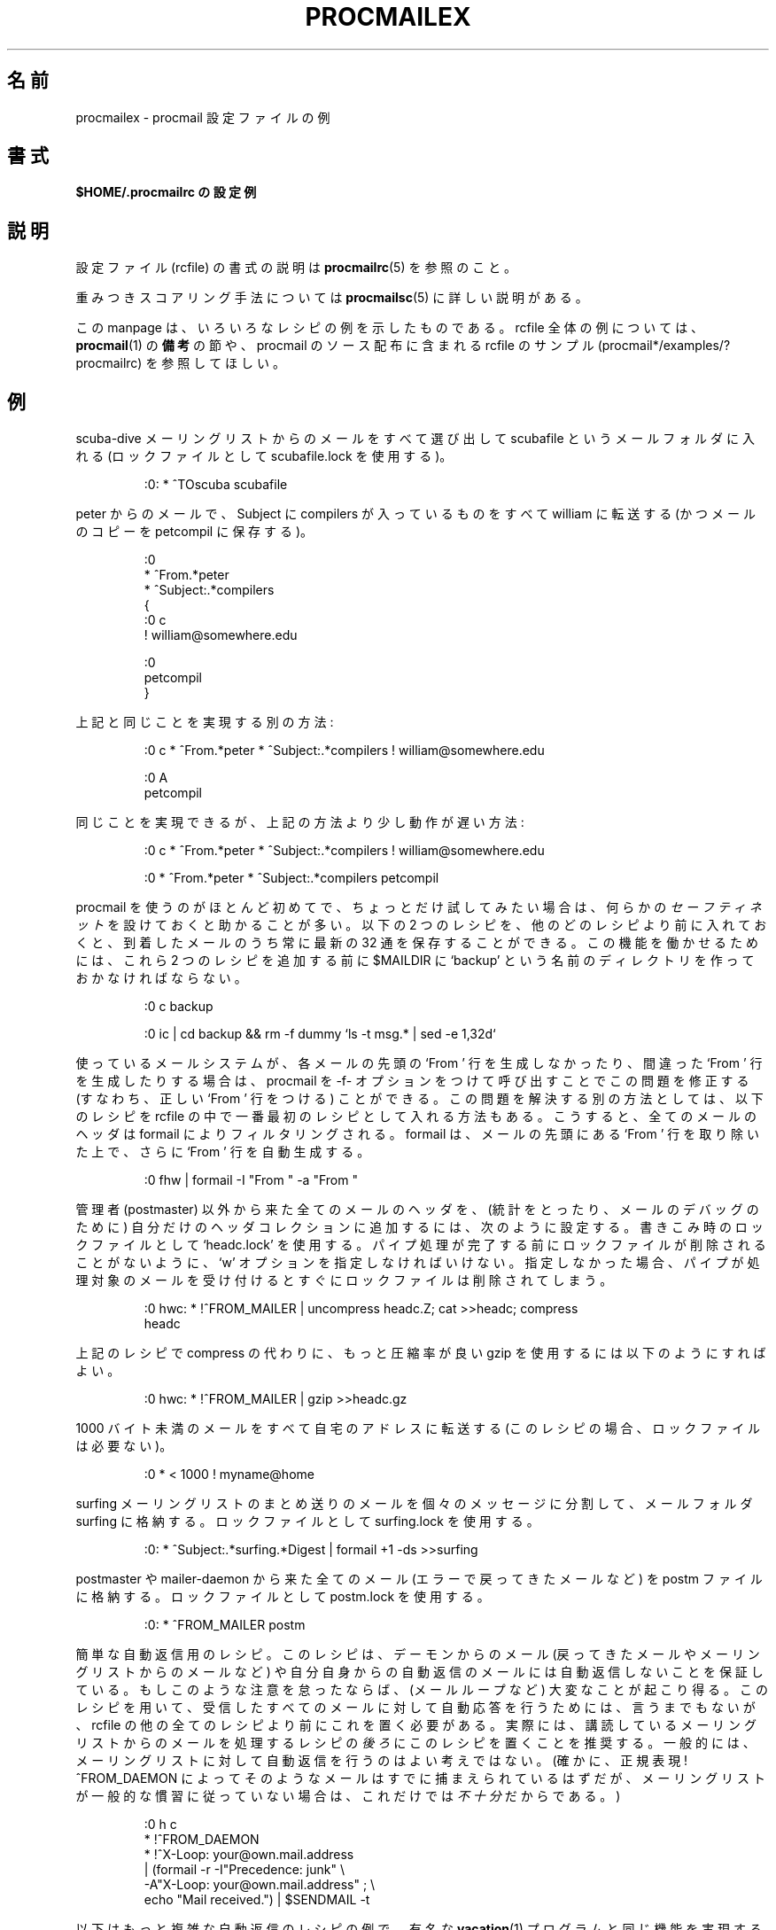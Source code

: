.de  Id
.ds Rv \\$3
.ds Dt \\$4
..
.\"if n .pl +(135i-\n(.pu)
.Id $Id: procmailex.5,v 1.1 2003/06/16 17:06:43 motoki Exp $
.\"*******************************************************************
.\"
.\" This file was generated with po4a. Translate the source file.
.\"
.\"*******************************************************************
.\"
.\" Japanese Version Copyright (c) 2003 Akihiro MOTOKI
.\"         all rights reserved.
.\" Translated Mon Jun 23 22:53:33 JST 2003
.\"         by Akihiro MOTOKI <amotoki@dd.iij4u.or.jp>
.\"
.TH PROCMAILEX 5 \*(Dt BuGless 
.rn SH Sh
.de  SH
.br
.ne 11
.Sh "\\$1"
..
.rn SS Ss
.de  SS
.br
.ne 10
.Ss "\\$1"
..
.rn RS Rs
.de  RS
.na
.nf
.Rs
..
.rn RE Re
.de  RE
.Re
.fi
.ad
..
.de  Sx
.PP
.ne \\$1
.RS
..
.de  Ex
.RE
.PP
..
.na
.SH 名前
procmailex \- procmail 設定ファイルの例
.SH 書式
\fB$HOME/.procmailrc の設定例\fP
.ad
.SH 説明
設定ファイル (rcfile) の書式の説明は \fBprocmailrc\fP(5)  を参照のこと。
.PP
重みつきスコアリング手法については \fBprocmailsc\fP(5) に詳しい説明がある。
.PP
この manpage は、いろいろなレシピの例を示したものである。 rcfile 全体の例については、 \fBprocmail\fP(1)  の \fB備考\fP
の節や、procmail のソース配布に含まれる rcfile のサンプル (procmail*/examples/?procmailrc)
を参照してほしい。
.SH 例
scuba\-dive メーリングリストからのメールをすべて選び出して scubafile と いうメールフォルダに入れる (ロックファイルとして
scubafile.lock を使用する)。
.Sx 3
:0: * ^TOscuba scubafile
.Ex
peter からのメールで、Subject に compilers が入っているものを すべて william に転送する (かつメールのコピーを
petcompil に保存する)。
.Sx 10
:0
* ^From.*peter
* ^Subject:.*compilers
{
   :0 c
   ! william@somewhere.edu

   :0
   petcompil
}
.Ex
上記と同じことを実現する別の方法:
.Sx 7
:0 c * ^From.*peter * ^Subject:.*compilers ! william@somewhere.edu

   :0 A
   petcompil
.Ex
同じことを実現できるが、上記の方法より少し動作が遅い方法:
.Sx 9
:0 c * ^From.*peter * ^Subject:.*compilers ! william@somewhere.edu

:0 * ^From.*peter * ^Subject:.*compilers petcompil
.Ex
procmail を使うのがほとんど初めてで、ちょっとだけ試してみたい場合は、 何らかの \fIセーフティネット\fP を設けておくと助かることが多い。
以下の 2 つのレシピを、他のどのレシピより前に入れておくと、 到着したメールのうち常に最新の 32 通を保存することができる。
この機能を働かせるためには、これら 2 つのレシピを追加する前に $MAILDIR に `backup'
という名前のディレクトリを作っておかなければならない。
.Sx 5
:0 c backup

:0 ic | cd backup && rm \-f dummy `ls \-t msg.* | sed \-e 1,32d`
.Ex
使っているメールシステムが、各メールの先頭の `From ' 行を生成しなかったり、 間違った `From '
行を生成したりする場合は、procmail を \-f\- オプションをつけ て呼び出すことでこの問題を修正する (すなわち、正しい `From '
行をつける)  ことができる。 この問題を解決する別の方法としては、以下のレシピを rcfile の中で一番最初の
レシピとして入れる方法もある。こうすると、全てのメールのヘッダは formail に よりフィルタリングされる。 formail は、メールの先頭にある
`From ' 行を 取り除いた上で、さらに `From ' 行を自動生成する。
.Sx 2
:0 fhw | formail \-I "From " \-a "From "
.Ex
管理者 (postmaster) 以外から来た全てのメールのヘッダを、(統計をとったり、 メールのデバッグのために)
自分だけのヘッダコレクションに追加するには、 次のように設定する。書きこみ時のロックファイルとして `headc.lock' を
使用する。パイプ処理が完了する前にロックファイルが削除されることがないよ うに、`w' オプションを指定しなければいけない。指定しなかった場合、
パイプが処理対象のメールを受け付けるとすぐに ロックファイルは削除されてしまう。
.Sx 3
:0 hwc: * !^FROM_MAILER | uncompress headc.Z; cat >>headc; compress
headc
.Ex
上記のレシピで compress の代わりに、もっと圧縮率が良い gzip を使用するには 以下のようにすればよい。
.Sx 3
:0 hwc: * !^FROM_MAILER | gzip >>headc.gz
.Ex
1000 バイト未満のメールをすべて自宅のアドレスに転送する (このレシピの場合、ロックファイルは必要ない)。
.Sx 3
:0 * < 1000 ! myname@home
.Ex
surfing メーリングリストのまとめ送りのメールを個々のメッセージに分割して、 メールフォルダ surfing に格納する。ロックファイルとして
surfing.lock を使用する。
.Sx 3
:0: * ^Subject:.*surfing.*Digest | formail +1 \-ds >>surfing
.Ex
postmaster や mailer\-daemon から来た全てのメール(エラーで戻ってきたメールなど)  を postm
ファイルに格納する。ロックファイルとして postm.lock を使用する。
.Sx 3
:0: * ^FROM_MAILER postm
.Ex
簡単な自動返信用のレシピ。このレシピは、デーモンからのメール (戻ってきた メールやメーリングリストからのメールなど)
や自分自身からの自動返信のメールには 自動返信しないことを保証している。もしこのような注意を怠ったならば、 (メール ループなど)
大変なことが起こり得る。 このレシピを用いて、受信したすべてのメールに対して自動応答を行うためには、 言うまでもないが、 rcfile
の他の全てのレシピより前にこれを置く必要がある。 実際には、講読しているメーリングリストからのメールを処理するレシピの \fI後ろ\fP
にこのレシピを置くことを推奨する。一般的には、 メーリングリストに対して自動返信を行うのはよい考えではない。 (確かに、正規表現
!^FROM_DAEMON によってそのようなメールはすでに捕まえ られているはずだが、メーリングリストが一般的な慣習に従っていない場合は、
これだけでは \fI不十分\fP だからである。)
.Sx 6
:0 h c
* !^FROM_DAEMON
* !^X\-Loop: your@own.mail.address
| (formail \-r \-I"Precedence: junk" \e
    \-A"X\-Loop: your@own.mail.address" ; \e
   echo "Mail received.") | $SENDMAIL \-t
.Ex
以下はもっと複雑な自動返信のレシピの例で、有名な \fBvacation\fP(1)  プログラムと同じ機能を実現するものである。 このレシピは
(メールループを防ぐなどの) 直前のレシピと同じ方針で作られている。 さらに、このレシピでは送信者の名前を抽出して vacation
データベースを作っており、 名前が新しいものだったときには vacation.cache ファイルにその名前が追加 される
(vacation.cache ファイルは formail により管理されており、 常に最近の送信者名が格納され、ファイルのサイズの上限が約 8192
バイトに なることが formail により保証される)。 新しい送信者名だった場合は、自動応答メッセージが送信される。
.PP
見て分かるように、以下のレシピでは条件の「間」にコメントが 入っている。このようなコメントの入れ方は認められている。
しかし、条件と同じ行にコメントを入れては「いけない」。
.Sx 18
SHELL=/bin/sh # for other shells, this might need adjustment

:0 Whc: vacation.lock
 # Perform a quick check to see if the mail was addressed to us
* $^To:.*\e<$\eLOGNAME\e>
 # Don't reply to daemons and mailinglists
* !^FROM_DAEMON
 # Mail loops are evil
* !^X\-Loop: your@own.mail.address
| formail \-rD 8192 vacation.cache

  :0 ehc         # if the name was not in the cache
  | (formail \-rI"Precedence: junk" \e
	    \-A"X\-Loop: your@own.mail.address" ; \e
	  echo "I received your mail,"; \e
	  echo "but I won't be back until Monday."; \e
	  echo "\-\- "; cat $HOME/.signature \e
	 ) | $SENDMAIL \-oi \-t
.Ex
TeX に関係する全メッセージを、texmail というディレクトリに、一通毎に別の、 他とは重複しない名前のファイルに保存する
(ここで指定するディレクトリは あらかじめ存在しなければならない)。 この場合、ロックファイルを使用する必要がないので、 レシピでもそうなっている。
.Sx 3
:0 * (^TO|^Subject:.*)TeX[^t] texmail
.Ex
上と同じだが、メールを番号が振られたファイル (MH 形式のフォルダ)  に格納する点が異なる。
.Sx 3
:0 * (^TO|^Subject:.*)TeX[^t] texmail/.
.Ex
メールを同時に複数のディレクトリ・フォルダに振り分けることもできる。 以下のレシピは、メールを 2 つの MH 形式のフォルダと 1 つのディレクトリ・
フォルダに振り分ける。実際にはファイルは 1 つ作成されるだけで、追加で ハードリンクが 2 つ作成される。
.Sx 3
:0 * (^TO|^Subject:.*)TeX[^t] texmail/. wordprocessing dtp/.
.Ex
会議 (meeting) に関する全メッセージを月毎に異なるディレクトリに 保存する。例えば、1994 年 1 月だったとすると、フォルダ名は
`94\-01/meeting' という名前となり、ローカルロックファイルは `94\-01/meeting.lock' になる。
.Sx 3
:0: * meeting `date +%y\-%m`/meeting
.Ex
上と同じだが、`94\-01' ディレクトリが存在しなかった場合、 自動的に作成される。
.Sx 9
MONTHFOLDER=`date +%y\-%m`

:0 Wic * ? test ! \-d $MONTHFOLDER | mkdir $MONTHFOLDER

:0: * meeting ${MONTHFOLDER}/meeting
.Ex
上と同じだが、少しだけ違う方法:
.Sx 6
MONTHFOLDER=`date +%y\-%m` DUMMY=`test \-d $MONTHFOLDER || mkdir $MONTHFOLDER`

:0: * meeting ${MONTHFOLDER}/meeting
.Ex
複数のメーリングリストを講読していて、そのメーリングリストのいくつかに クロスポストする人がいる場合、同じメッセージを何回か受け取ることがよくある
(各メーリングリストからは一通だが)。以下の簡単なレシピを使うと、重複した メールを除去することができる。このレシピでは、 formail
を通じて最近受信した メールの Message\-ID を格納する 8KB のキャッシュ・ファイルを作っている。 Message\-ID
は新着メール毎に一意であることが保証されているので、Message\-ID を使うのは重複するメールを除くのにまさにぴったりの方法である。このレシピを
rcfile の一番最初に置くだけで、重複するメールはこのレシピを通過できなくなる。
.Sx 2
:0 Wh: msgid.lock | formail \-D 8192 msgid.cache
.Ex
注意すべきこととして、これより後のレシピで配信に問題があると procmail は
そのメールをキューにもう一度入れようとする。そうすると、次回のキュー処理の 際にこのメールは重複しているとみなされ、なくなってしまう。
自分のスクリプト作成技術にあまり自信がない場合は、代わりに以下のレシピを 使うことができる。このレシピは、重複するメールをどこか捨ててしまうのではなく、
別のフォルダに入れる。もちろん、定期的にこのフォルダを空にするのは、 自分でやらないといけない。
.Sx 5
:0 Whc: msgid.lock | formail \-D 8192 msgid.cache

:0 a: duplicates
.Ex
procmail は MH 形式のフォルダに直接メッセージを配信することができるが、 本物の MH が管理している未読番号 (unseen
sequence) の更新は行わない。 procmail にも未読番号の更新を行わせたい場合は、以下のようなレシピを使うとよい。 この例では、本文に
spam という言葉を含む全てのメールを spamfold という MH フォルダに入れている。ローカルロックファイルが必要な点に注意すること。
なぜなら、MH のプログラム群は番号ファイル (sequences file) のロックを 行わないからである。したがって、番号ファイルを変更する MH
のプログラムが 非同期で複数実行されると、内容がおかしくなったり、いつの間にか変更が失われる
可能性がある。残念ながら、ロックファイルを使ってもこの問題を完全に解決する ことはできない。`show'、`mark' や他の MH
プログラムの実行中に rcvstore が起動されることがあり得るからである。この問題が MH の将来のバージョンで
修正されることを期待しているが、それまでは、番号が失なわれたりおかしく なったりする危険と、未読番号を使う利点を、天秤にかけた上で使わなけらば
ならないだろう。
.Sx 3
:0 :spamfold/$LOCKEXT * B ?? spam | rcvstore +spamfold
.Ex
emacs のメールフォルダ (RMAIL や VM といった emacs 上で動作するメール・ パッケージで管理されているメールフォルダ)
に直接配信する場合、 emacs と 同じロックファイルを使用すべきである。 emacs のメーラーはこの点で少し おかしなところがあり、すでに
emacs の内部バッファに読み込まれている メールフォルダに第三者がメールを配信すると、非常に混乱してしまう。 以下のレシピは $HOME の値が
/home/john の場合の例である。
.Sx 5
MAILDIR=Mail

:0:/usr/local/lib/emacs/lock/!home!john!Mail!mailbox * ^Subject:.*whatever
mailbox
.Ex
別の方法としては、procmail 専用のメールボックスを設け、procmail はそこに メールを配信するようにして、定期的に \fBmovemail\fP
を使ってメールボックスを空にし、内容を emacs メーラーのファイルにコピーする こともできる。 movemail
はメールボックス単位のローカルロックファイル mailbox.lock を使用する。 実のところ、procmail
と一緒に使う場合、この方法を使う方が望ましい。
.PP
メールから特定のヘッダを抽出して環境変数に設定するには、 以下のいずれかの方法も使用することができる。
.Sx 5
SUBJECT=`formail \-xSubject:` # 通常のフィールド FROM=`formail \-rt \-xTo:` # 特殊な例

:0 h # 他の方法 KEYWORDS=| formail \-xKeywords:
.Ex
procmailrc ファイル内で一時ファイルを使っていて、procmail 終了直前に
一時ファイルが確実に削除されるようにするには、以下のようにすればよい。
.Sx 2
TEMPORARY=$HOME/tmp/pmail.$$ TRAP="/bin/rm \-f $TEMPORARY"
.Ex
キーワード TRAP は procmail の終了コードを変更するために使うこともできる。 つまり、通常の終了コードの代わりに終了コード `1' を
procmail が返すように したい場合、以下のようにすればよい:
.Sx 3
EXITCODE=""
TRAP="exit 1;"   # 最後のセミコロンは大事である。 exit は独立した
                 # コマンドではなくシェルのコマンドだからである。
.Ex
終了コードに TRAP から起動されたプログラムの結果を反映させる必要がない 場合は、以下のように書くだけでもよい。
.Sx 1
EXITCODE=1
.Ex
以下のレシピは、受信したメールのうち postscript ファイルと思われるメールを 全部印刷する。
.Sx 3
:0 Bb * ^^%! | lpr
.Ex
次のレシピは同じ動作をするが、もう少し選択条件が厳しくなっている。 print\-server から来た postscript ファイルだけを印刷する。
最初の条件は、ヘッダ内に指定パタンが見つかった場合のみマッチする。 二番目の条件は、メール本文の先頭でのみマッチする。
.Sx 4
:0 b * ^From[ :].*print\-server * B ?? ^^%! | lpr
.Ex
上と同じだが、少しだけ違う方法:
.Sx 7
:0
* ^From[ :].*print\-server
{
  :0 B b
  * ^^%!
  | lpr
}
.Ex
これも同様:
.Sx 4
:0 HB b * ^^(.+$)*From[ :].*print\-server * ^^(.+$)*^%! | lpr
.Ex
メールアカウントを 2つ持っているとしよう。どちらも常時使用しているが、 とても離れた場所にあるとする (つまり、いずれか一方のアカウントに届いた
メールしか読むことができないとする)。アカウント 1 に届いたメールを アカウント 2 に転送し、反対向きも行いたいという状況を考える。
まず思いつくのは、両方のサイトで .forward ファイルを使う方法だが、 もちろんうまく動かない。メールのループが起こってしまうからだ。
このメールのループは、両方のサイトの $HOME/.procmailrc ファイルの先頭に 以下のレシピを入れておくことで避けることができる。
両方のサイトで同じ X\-Loop: フィールドを追加するようにしておけば、 メールはどちらのアカウントからでも安全に
もう一方のアカウントに転送することができるようになる。
.Sx 4
:0 c
* !^X\-Loop: yourname@your.main.mail.address
| formail \-A "X\-Loop: yourname@your.main.mail.address" | \e
   $SENDMAIL \-oi yourname@the.other.account
.Ex
誰かが件名に `retrieve' というキーワードを入れたメールを送ってくると、 以下のレシピは自動的に info_file
の内容を送信者に送り返す。 メールを送信するレシピではいつもそうであるが、メールのループが起こらない ように気を付けること。
.Sx 6
:0 * !^From +YOUR_USERNAME * !^Subject:.*Re: * !^FROM_DAEMON *
^Subject:.*retrieve | (formail \-r ; cat info_file) | $SENDMAIL \-oi \-t
.Ex
今度は、メールでアクセス可能な非常に簡単なファイルサーバの例である。 もっと高度な機能が必要な場合には、 \fBSmartList\fP
を調べてみることをお薦めする (SmartList は procmail の配布場所と同じ場所で入手できる)。
以下のリストにあるように、このファイルサーバは一つのリクエストに対し 最大でも一つのファイルしか送り返さない。また、受信したメールの本文は無視され、
Subject: 行は「Subject: send file the_file_you_want」 (空白には意味がある)
という形式になっていなければならない。 ファイルネームがドット (.) で始まるファイルは送り返さないし、
ファイルサーバのディレクトリ・ツリーの外部にあるファイルを 取り出すこともできないようになっている
(この例に手を入れる場合は、この最後の制限項目を不注意で 緩めることがないように気をつけること)。
.Sx 18
:0
* ^Subject: send file [0\-9a\-z]
* !^X\-Loop: yourname@your.main.mail.address
* !^Subject:.*Re:
* !^FROM_DAEMON
* !^Subject: send file .*[/.]\e.
{
  MAILDIR=$HOME/fileserver # ファイルサーバのディレクトリに移動

  :0 fhw                   # 返信用ヘッダ作成とファイル名抽出
  * ^Subject: send file \e/[^ ]*
  | formail \-rA "X\-Loop: yourname@your.main.mail.address"

  FILE="$MATCH"            # 要求のあったファイル名

  :0 ah
  | cat \- ./$FILE 2>&1 | $SENDMAIL \-oi \-t
}
.Ex
以下の例は、特定の MIME 形式でエンコードされて届いた plain\-text のメールを、よりコンパクトな 8 ビット形式に前もって変換する。
こうすることで、多くのプログラムで簡単に使用したり表示したり できるようになる。 \fBmimencode\fP(1)  プログラムは Nathaniel
Borenstein の metamail パッケージに含まれている。
.Sx 17
:0
* ^Content\-Type: *text/plain
{
  :0 fbw
  * ^Content\-Transfer\-Encoding: *quoted\-printable
  | mimencode \-u \-q

     :0 Afhw
     | formail \-I "Content\-Transfer\-Encoding: 8bit"

  :0 fbw
  * ^Content\-Transfer\-Encoding: *base64
  | mimencode \-u \-b

     :0 Afhw
     | formail \-I "Content\-Transfer\-Encoding: 8bit"
}
.Ex
以下の例はあまり見かけないものだが、こんな機能もこともできるという 紹介である。HOME ディレクトリに ".urgent"
という名前のファイルがあり、 そのファイルに (一人の) 人の名前が書かれていて、その人からメールが来た場合、 通常のメールフォルダに入れる代わりに
$MAILDIR/urgent に格納したいとする。 このレシピでそれができる。 (気を付けるべき点として、$HOME/.urgent
のファイルサイズは $LINEBUF より 小さくすべきである。必要なら LINEBUF の値を増やすこと。)
.Sx 5
URGMATCH=`cat $HOME/.urgent`

:0: * $^From.*${URGMATCH} urgent
.Ex
procmail の全く別の使い方として、特定の (外に出ていく) テキストやメールに
条件に応じてフィルタを適用するといった方法がある。代表的な例としては、 外に出ていく全てのメールを通すフィルタで、 必要な場合のみ MIME
エンコードされるようにするものがある。 この場合には、パイプの中段として procmail を起動することになる。
.Sx 1
cat newtext | procmail ./mimeconvert | mail chris@where.ever
.Ex
\fBmimeconvert\fP rcfile には、以下のようなルールが入ることだろう (=0x80= や =0xff= には 実際の 8
ビット文字を入れること):
.Sx 10
DEFAULT=|    # いつものようにメールを配信するのではなく
             # 標準出力にパイプする
:0 Bfbw
* [=0x80=\-=0xff=]
| mimencode \-q

  :0 Afhw
  | formail \-I 'MIME\-Version: 1.0' \e
     \-I 'Content\-Type: text/plain; charset=ISO\-8859\-1' \e
     \-I 'Content\-Transfer\-Encoding: quoted\-printable'
.Ex
.SH 関連項目
.na
.nh
\fBprocmail\fP(1), \fBprocmailrc\fP(5), \fBprocmailsc\fP(5), \fBsh\fP(1), \fBcsh\fP(1),
\fBmail\fP(1), \fBmailx\fP(1), \fBbinmail\fP(1), \fBuucp\fP(1), \fBaliases\fP(5),
\fBsendmail\fP(8), \fBegrep\fP(1), \fBgrep\fP(1), \fBbiff\fP(1), \fBcomsat\fP(8),
\fBmimencode\fP(1), \fBlockfile\fP(1), \fBformail\fP(1)
.hy
.ad
.SH 著者
Stephen R. van den Berg
.RS
<srb@cuci.nl>
.RE
Philip A. Guenther
.RS
<guenther@sendmail.com>
.RE
.\".if n .pl -(\n(.tu-1i)
.rm SH
.rn Sh SH
.rm SS
.rn Ss SS
.rm TP
.rn Tp TP
.rm RS
.rn Rs RS
.rm RE
.rn Re RE
